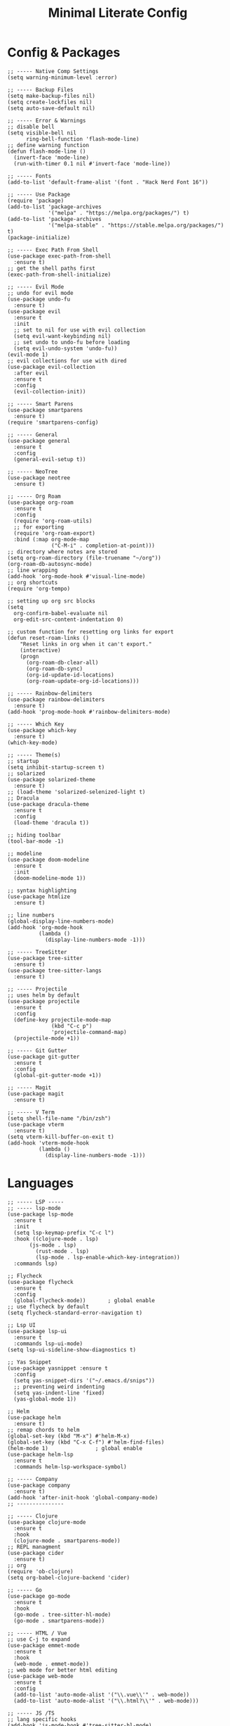 #+TITLE: Minimal Literate Config

* Config & Packages
#+begin_src elisp
;; ----- Native Comp Settings
(setq warning-minimum-level :error)

;; ----- Backup Files
(setq make-backup-files nil)
(setq create-lockfiles nil)
(setq auto-save-default nil)

;; ----- Error & Warnings
;; disable bell
(setq visible-bell nil
      ring-bell-function 'flash-mode-line)
;; define warning function
(defun flash-mode-line ()
  (invert-face 'mode-line)
  (run-with-timer 0.1 nil #'invert-face 'mode-line))

;; ----- Fonts
(add-to-list 'default-frame-alist '(font . "Hack Nerd Font 16"))

;; ----- Use Package 
(require 'package)
(add-to-list 'package-archives
             '("melpa" . "https://melpa.org/packages/") t)
(add-to-list 'package-archives
             '("melpa-stable" . "https://stable.melpa.org/packages/") t)
(package-initialize)

;; ----- Exec Path From Shell 
(use-package exec-path-from-shell 
  :ensure t)
;; get the shell paths first
(exec-path-from-shell-initialize)

;; ----- Evil Mode
;; undo for evil mode
(use-package undo-fu 
  :ensure t) 
(use-package evil 
  :ensure t
  :init
  ;; set to nil for use with evil collection
  (setq evil-want-keybinding nil)
  ;; set undo to undo-fu before loading
  (setq evil-undo-system 'undo-fu))
(evil-mode 1)
;; evil collections for use with dired
(use-package evil-collection
  :after evil
  :ensure t
  :config
  (evil-collection-init))

;; ----- Smart Parens
(use-package smartparens
  :ensure t)
(require 'smartparens-config)

;; ----- General
(use-package general 
  :ensure t
  :config
  (general-evil-setup t))

;; ----- NeoTree
(use-package neotree
  :ensure t)

;; ----- Org Roam
(use-package org-roam
  :ensure t
  :config
  (require 'org-roam-utils)
  ;; for exporting
  (require 'org-roam-export)
  :bind (:map org-mode-map
              ("C-M-i" . completion-at-point)))
;; directory where notes are stored
(setq org-roam-directory (file-truename "~/org"))
(org-roam-db-autosync-mode)
;; line wrapping
(add-hook 'org-mode-hook #'visual-line-mode)
;; org shortcuts
(require 'org-tempo)

;; setting up org src blocks
(setq
  org-confirm-babel-evaluate nil
  org-edit-src-content-indentation 0)

;; custom function for resetting org links for export
(defun reset-roam-links ()
    "Reset links in org when it can't export."
    (interactive)
    (progn
      (org-roam-db-clear-all)
      (org-roam-db-sync)
      (org-id-update-id-locations)
      (org-roam-update-org-id-locations)))

;; ----- Rainbow-delimiters
(use-package rainbow-delimiters
  :ensure t)
(add-hook 'prog-mode-hook #'rainbow-delimiters-mode)

;; ----- Which Key
(use-package which-key 
  :ensure t)
(which-key-mode)

;; ----- Theme(s)
;; startup
(setq inhibit-startup-screen t)
;; solarized
(use-package solarized-theme
  :ensure t)
;; (load-theme 'solarized-selenized-light t)
;; Dracula
(use-package dracula-theme
  :ensure t
  :config
  (load-theme 'dracula t))

;; hiding toolbar
(tool-bar-mode -1)

;; modeline
(use-package doom-modeline
  :ensure t
  :init
  (doom-modeline-mode 1))

;; syntax highlighting
(use-package htmlize
  :ensure t)

;; line numbers
(global-display-line-numbers-mode)
(add-hook 'org-mode-hook
          (lambda ()
            (display-line-numbers-mode -1)))

;; ----- TreeSitter
(use-package tree-sitter
  :ensure t)
(use-package tree-sitter-langs
  :ensure t)

;; ----- Projectile
;; uses helm by default 
(use-package projectile
  :ensure t
  :config
  (define-key projectile-mode-map
              (kbd "C-c p")
              'projectile-command-map)
  (projectile-mode +1))

;; ----- Git Gutter
(use-package git-gutter
  :ensure t
  :config
  (global-git-gutter-mode +1))

;; ----- Magit
(use-package magit
  :ensure t)

;; ----- V Term
(setq shell-file-name "/bin/zsh")
(use-package vterm 
  :ensure t)
(setq vterm-kill-buffer-on-exit t)
(add-hook 'vterm-mode-hook
          (lambda ()
            (display-line-numbers-mode -1)))
#+end_src
* Languages
#+begin_src elisp
;; ----- LSP -----
;; ----- lsp-mode
(use-package lsp-mode
  :ensure t
  :init
  (setq lsp-keymap-prefix "C-c l")
  :hook ((clojure-mode . lsp)
	   (js-mode . lsp)
         (rust-mode . lsp)
         (lsp-mode . lsp-enable-which-key-integration))
  :commands lsp)

;; Flycheck
(use-package flycheck
  :ensure t
  :config
  (global-flycheck-mode))		; global enable
;; use flycheck by default
(setq flycheck-standard-error-navigation t)

;; Lsp UI
(use-package lsp-ui
  :ensure t
  :commands lsp-ui-mode)
(setq lsp-ui-sideline-show-diagnostics t)

;; Yas Snippet
(use-package yasnippet :ensure t
  :config
  (setq yas-snippet-dirs '("~/.emacs.d/snips"))
  ;; preventing weird indenting 
  (setq yas-indent-line 'fixed)
  (yas-global-mode 1))

;; Helm
(use-package helm
  :ensure t)
;; remap chords to helm
(global-set-key (kbd "M-x") #'helm-M-x)
(global-set-key (kbd "C-x C-f") #'helm-find-files)
(helm-mode 1)				; global enable
(use-package helm-lsp
  :ensure t
  :commands helm-lsp-workspace-symbol)

;; ----- Company
(use-package company
  :ensure t)
(add-hook 'after-init-hook 'global-company-mode)
;; ---------------

;; ----- Clojure
(use-package clojure-mode
  :ensure t
  :hook
  (clojure-mode . smartparens-mode))
;; REPL managment
(use-package cider
  :ensure t)
;; org
(require 'ob-clojure)
(setq org-babel-clojure-backend 'cider)

;; ----- Go
(use-package go-mode
  :ensure t
  :hook
  (go-mode . tree-sitter-hl-mode)
  (go-mode . smartparens-mode))

;; ----- HTML / Vue
;; use C-j to expand
(use-package emmet-mode
  :ensure t
  :hook
  (web-mode . emmet-mode))
;; web mode for better html editing
(use-package web-mode
  :ensure t
  :config
  (add-to-list 'auto-mode-alist '("\\.vue\\'" . web-mode))
  (add-to-list 'auto-mode-alist '("\\.html?\\'" . web-mode)))

;; ----- JS /TS
;; lang specific hooks
(add-hook 'js-mode-hook #'tree-sitter-hl-mode)
(add-hook 'js-mode-hook #'smartparens-mode)
;; run org blocks
(require 'ob-js)
;; TS setup 
(use-package typescript-mode
  :ensure t
  :hook
  (typescript-mode . smartparens-mode)
  (typescript-mode . tree-sitter-hl-mode))

;; ----- Julia
(use-package julia-mode
  :ensure t
  :hook
  (julia-mode . tree-sitter-hl-mode)
  (julia-mode . smartparens-mode))

;; ----- Rust
(use-package rust-mode
  :ensure t
  :hook
  (rust-mode . tree-sitter-hl-mode)
  (rust-mode . smartparens-mode))
;; org src support
(use-package ob-rust
  :ensure t)

;; ----- Svelte
(use-package svelte-mode
  :ensure t)

;; ----- Zig
(use-package zig-mode
  :ensure t
  :hook
  (zig-mode . tree-sitter-hl-mode)
  (zig-mode . smartparens-mode))

;; ----- Org Config
;; better indentation
(add-hook 'org-mode-hook
          'org-indent-mode)
;; load babel languages
(org-babel-do-load-languages
 'org-babel-load-languages
 '((clojure . t)
   (js . t)
   (rust . t)))

;; ---------------------
;; ----- Functions -----
;; ---------------------

(defun custom-js-format-buffer ()
  "Formats a js buffer using the deno formatter."
  (interactive)
  (let ((xfpath (buffer-file-name)))
    (if xfpath
        (progn
          (save-buffer)
          (shell-command
           (format "deno fmt %s"
                   (shell-quote-argument xfpath)))
          (revert-buffer t t t))
      (user-error "Current buffer must be a file"))))
#+end_src
* Keybindings
#+begin_src elisp
;; ----- All Modes 
(general-define-key
 :states 'normal
 :prefix "SPC"
 ;; buffer management
 "b s" '(switch-to-buffer :which-key "switch to buffer")
 "b k" '(kill-buffer-and-window :which-key "kill buffer and window")
 "b K" '(kill-some-buffers :which-key "kill some buffers")
 "b t" '(tear-off-window :which-key "tear off window")
 ;; compiling
 "c c" '(compile :which-key "compile")
 ;; Helm 
 "." '(helm-find-files :which-key "helm-find-files")
 ;; Neotree
 "n" '(neotree-toggle :which-key "neotree toggle")
 ;; Org Roam
 "r f" '(org-roam-node-find :which-key "org roam node find"))

;; ----- Evil Bindings
;; Yanking to end of line
(general-define-key
 :states 'normal
 "Y" (kbd "y$"))

;; ----- Center Searching 
;; search next
(defun search-next-center-evil ()
  (interactive)
    (evil-search-next)
    (evil-scroll-line-to-center
      (line-number-at-pos (point))))
;; search previous 
(defun search-prev-center-evil () 
  (interactive)
    (evil-search-previous)
    (evil-scroll-line-to-center
      (line-number-at-pos (point))))
;; remap
(general-define-key
 :states 'normal
 "n" 'search-next-center-evil)
(general-define-key
 :states 'normal
 "N" 'search-prev-center-evil)
;; ---------------------- 

;; ----- LSP
;; nvim like bindings
(general-define-key
 :states 'normal
 :keymaps 'lsp-ui-mode-map
 ;; hover
 "K" '(lsp-ui-doc-show :which-key "lsp ui doc show")
 ;; finding def / references
 "gd" '(lsp-ui-peek-find-definitions :which-key "lsp ui peak find definitions")
 "gr" '(lsp-ui-peek-find-references :which-key "lsp ui peak find references"))
;; formatting 
(general-define-key
 :states '(normal visual)
 :keymaps 'lsp-mode-map
 :prefix "SPC"
 "f b" '(lsp-format-buffer :which-key "lsp format buffer")
 "f r" '(lsp-format-region :which-key "lsp format region"))

;; ----- Neotree
;; evil bindings
(evil-define-key 'normal neotree-mode-map (kbd "TAB") 'neotree-enter)
(evil-define-key 'normal neotree-mode-map (kbd "SPC") 'neotree-quick-look)
(evil-define-key 'normal neotree-mode-map (kbd "q") 'neotree-hide)
(evil-define-key 'normal neotree-mode-map (kbd "RET") 'neotree-enter)
(evil-define-key 'normal neotree-mode-map (kbd "g") 'neotree-refresh)
(evil-define-key 'normal neotree-mode-map (kbd "n") 'neotree-next-line)
(evil-define-key 'normal neotree-mode-map (kbd "p") 'neotree-previous-line)
(evil-define-key 'normal neotree-mode-map (kbd "A") 'neotree-stretch-toggle)
(evil-define-key 'normal neotree-mode-map (kbd "H") 'neotree-hidden-file-toggle)

;; ----- Clojure 
;; "g z" switches btwn buffer and repl
(general-define-key
 :states 'normal
 :keymaps 'clojure-mode-map
 :prefix "SPC"
 "c j" '(cider-jack-in-clj :which-key "cider jack in clj")
 "c r" '(cider-eval-region :which-key "cider eval region")
 "c b" '(cider-eval-buffer :which-key "cider eval buffer")
 "c f" '(cider-eval-file :which-key "cider eval file")
 )

;; ----- JS  
(general-define-key
 :states 'normal
 :keymaps 'js-mode-map
 :prefix "TAB"
 "f" '(custom-js-format-buffer :which-key "custom-js-format-buffer"))

;; ----- Org Roam
(general-define-key
 :states 'normal
 :keymaps 'org-mode-map
 :prefix "SPC"
 "r i" '(org-roam-node-insert :which-key "org roam node insert")
 "r b" '(org-roam-buffer-toggle :which-key "org roam buffer toggle"))

;; ----- Smartparens
;; ()
(sp-pair "(" ")" :wrap "C-(")
;; {}
(sp-pair "{" "}" :wrap "C-{")
;; []
(sp-pair "[" "]" :wrap "M-[")

;; ----- V Term
(general-define-key
 :states 'normal
 :prefix "SPC"
 "v" '(vterm-other-window :which-key "vterm-other-window"))
#+end_src
* Notes
** Setting up note class
#+begin_src elisp
;; ----- Latex Export
(require 'ox-latex)
(setq org-latex-classes nil)
;; custom function to export to pdf without TOC
(defun no-toc-org-export-to-latex ()
  (interactive)
  (progn
    (setq org-export-with-toc nil)
    (org-latex-export-to-pdf)
    (setq org-export-with-toc t)))
;; create custom note class
(add-to-list 'org-latex-classes
	     ;; elegantnote should come with latex
          '("note"
	    "\\documentclass[en]{elegantnote} \\usepackage{minted}"
             ("\\section{%s}" . "\\section*{%s}")
             ("\\subsection{%s}" . "\\subsection*{%s}")
             ("\\subsubsection{%s}" . "\\subsubsection*{%s}")
             ("\\paragraph{%s}" . "\\paragraph*{%s}")
             ("\\subparagraph{%s}" . "\\subparagraph*{%s}")))
#+end_src
** setting up minted
#+begin_src elisp
;; set minted as default
(setq org-latex-listings 'minted)
;; style settings
(setq org-latex-minted-options
      '(("fontsize" "\\small")("frame" "lines")
	("breaklines" "true")
	("linenos" "true")
	("breakanywhere" "true")
	("bgcolor" "yellow!5")))
;; need -shell-escape for minted
(setq org-latex-pdf-process
      '("latexmk -pdflatex='%latex -shell-escape -interaction nonstopmode' -pdf -output-directory=%o -f %f"))
#+end_src
** custom funcs 
#+begin_src elisp
(defun rename-pdf-note ()
  "Renames exported pdf's to something a bit more readable."
  (interactive)
  (shell-command
   "cd ~/org && clj -M rename.clj"))
#+end_src
